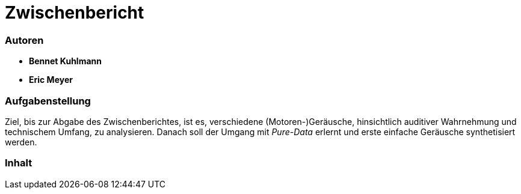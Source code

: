 = Zwischenbericht

=== Autoren

* *Bennet Kuhlmann*
* *Eric Meyer*

=== Aufgabenstellung
Ziel, bis zur Abgabe des Zwischenberichtes, ist es, verschiedene (Motoren-)Geräusche, hinsichtlich auditiver Wahrnehmung und technischem Umfang, zu analysieren. Danach soll der Umgang mit _Pure-Data_ erlernt und erste einfache Geräusche synthetisiert werden.

=== Inhalt

